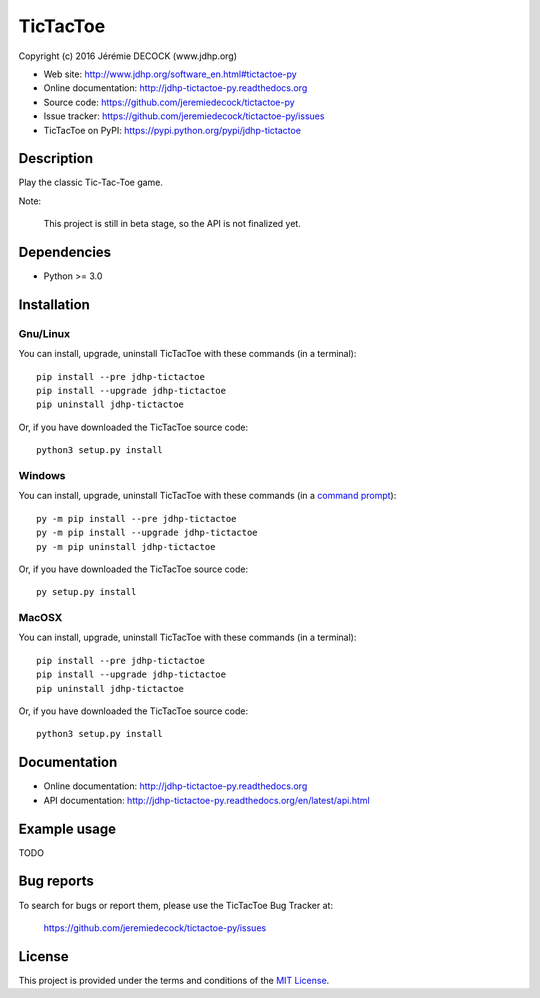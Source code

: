 =========
TicTacToe
=========

Copyright (c) 2016 Jérémie DECOCK (www.jdhp.org)

* Web site: http://www.jdhp.org/software_en.html#tictactoe-py
* Online documentation: http://jdhp-tictactoe-py.readthedocs.org
* Source code: https://github.com/jeremiedecock/tictactoe-py
* Issue tracker: https://github.com/jeremiedecock/tictactoe-py/issues
* TicTacToe on PyPI: https://pypi.python.org/pypi/jdhp-tictactoe


Description
===========

Play the classic Tic-Tac-Toe game.

Note:

    This project is still in beta stage, so the API is not finalized yet.


Dependencies
============

*  Python >= 3.0

.. _install:

Installation
============

Gnu/Linux
---------

You can install, upgrade, uninstall TicTacToe with these commands (in a
terminal)::

    pip install --pre jdhp-tictactoe
    pip install --upgrade jdhp-tictactoe
    pip uninstall jdhp-tictactoe

Or, if you have downloaded the TicTacToe source code::

    python3 setup.py install

.. There's also a package for Debian/Ubuntu::
.. 
..     sudo apt-get install jdhp-tictactoe

Windows
-------

.. Note:
.. 
..     The following installation procedure has been tested to work with Python
..     3.4 under Windows 7.
..     It should also work with recent Windows systems.

You can install, upgrade, uninstall TicTacToe with these commands (in a
`command prompt`_)::

    py -m pip install --pre jdhp-tictactoe
    py -m pip install --upgrade jdhp-tictactoe
    py -m pip uninstall jdhp-tictactoe

Or, if you have downloaded the TicTacToe source code::

    py setup.py install

MacOSX
-------

.. Note:
.. 
..     The following installation procedure has been tested to work with Python
..     3.5 under MacOSX 10.9 (*Mavericks*).
..     It should also work with recent MacOSX systems.

You can install, upgrade, uninstall TicTacToe with these commands (in a
terminal)::

    pip install --pre jdhp-tictactoe
    pip install --upgrade jdhp-tictactoe
    pip uninstall jdhp-tictactoe

Or, if you have downloaded the TicTacToe source code::

    python3 setup.py install


Documentation
=============

* Online documentation: http://jdhp-tictactoe-py.readthedocs.org
* API documentation: http://jdhp-tictactoe-py.readthedocs.org/en/latest/api.html


Example usage
=============

TODO


Bug reports
===========

To search for bugs or report them, please use the TicTacToe Bug Tracker at:

    https://github.com/jeremiedecock/tictactoe-py/issues


License
=======

This project is provided under the terms and conditions of the `MIT License`_.


.. _MIT License: http://opensource.org/licenses/MIT
.. _command prompt: https://en.wikipedia.org/wiki/Cmd.exe
